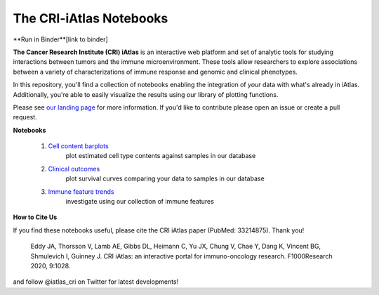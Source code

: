 The CRI-iAtlas Notebooks
========================


**Run in Binder**[link to binder]


.. raw:: html

    <p align="center">
        <a href="https://cri-iatlas.org">
            <img src="https://www.cri-iatlas.org/img/background1.png"
             width="300px" alt="iatlas logo">
        </a>
    </p>


**The Cancer Research Institute (CRI) iAtlas** is an interactive web platform and set of analytic tools for studying interactions between tumors and the immune microenvironment. These tools allow researchers to explore associations between a variety of characterizations of immune response and genomic and clinical phenotypes.

In this repository, you'll find a collection of notebooks enabling the integration of *your* data with what's already in iAtlas. Additionally, you're able to easily visualize the results using our library of plotting functions.

Please see `our landing page`_ for more information. If you'd like to contribute please open an issue or create a pull request.

**Notebooks**

    1. `Cell content barplots`_
        plot estimated cell type contents against samples in our database

    2. `Clinical outcomes`_
        plot survival curves comparing your data to samples in our database
    
    3. `Immune feature trends`_
        investigate using our collection of immune features


**How to Cite Us**

If you find these notebooks useful, please cite the CRI iAtlas paper (PubMed: 33214875). Thank you!

    Eddy JA, Thorsson V, Lamb AE, Gibbs DL, Heimann C, Yu JX, Chung V, Chae Y, Dang K, Vincent BG, Shmulevich I, Guinney J. 
    CRI iAtlas: an interactive portal for immuno-oncology research. F1000Research 2020, 9:1028.


and follow @iatlas_cri on Twitter for latest developments!


.. _our landing page: https://cri-iatlas.org

.. _Cell content barplots: https://github.com/CRI-iAtlas/iatlas-notebooks/blob/main/cell_content_barplots.ipynb

.. _Clinical outcomes: https://github.com/CRI-iAtlas/iatlas-notebooks/blob/main/clinical_outcomes.ipynb

.. _Immune feature trends: https://github.com/CRI-iAtlas/iatlas-notebooks/blob/main/immune_feature_trends.ipynb

